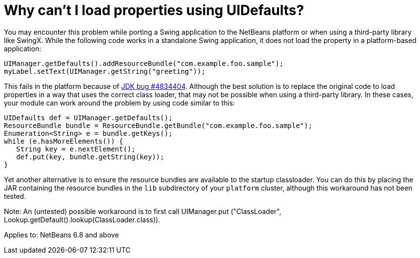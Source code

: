 // 
//     Licensed to the Apache Software Foundation (ASF) under one
//     or more contributor license agreements.  See the NOTICE file
//     distributed with this work for additional information
//     regarding copyright ownership.  The ASF licenses this file
//     to you under the Apache License, Version 2.0 (the
//     "License"); you may not use this file except in compliance
//     with the License.  You may obtain a copy of the License at
// 
//       http://www.apache.org/licenses/LICENSE-2.0
// 
//     Unless required by applicable law or agreed to in writing,
//     software distributed under the License is distributed on an
//     "AS IS" BASIS, WITHOUT WARRANTIES OR CONDITIONS OF ANY
//     KIND, either express or implied.  See the License for the
//     specific language governing permissions and limitations
//     under the License.
//

= Why can't I load properties using UIDefaults?
:page-layout: wikidev
:page-tags: wiki, devfaq, needsreview
:jbake-status: published
:keywords: Apache NetBeans wiki DevFaqUiDefaultsPropsNotFound
:description: Apache NetBeans wiki DevFaqUiDefaultsPropsNotFound
:toc: left
:toc-title:
:page-syntax: true
:page-wikidevsection: _development_issues_module_basics_and_classpath_issues_and_information_about_rcpplatform_application_configuration
:page-position: 5
:page-aliases: ROOT:wiki/DevFaqUiDefaultsPropsNotFound.adoc

You may encounter this problem while porting a Swing application to the NetBeans platform or when using a third-party library like SwingX.  While the following code works in a standalone Swing application, it does not load the property in a platform-based application:

[source,java]
----

UIManager.getDefaults().addResourceBundle("com.example.foo.sample");
myLabel.setText(UIManager.getString("greeting"));
----

This fails in the platform because of link:http://bugs.sun.com/view_bug.do?bug_id=4834404[JDK bug #4834404].
Although the best solution is to replace the original code to load properties in a way that uses the correct class loader,
that may not be possible when using a third-party library.
In these cases, your module can work around the problem by using code similar to this:

[source,java]
----

UIDefaults def = UIManager.getDefaults();
ResourceBundle bundle = ResourceBundle.getBundle("com.example.foo.sample");
Enumeration<String> e = bundle.getKeys();
while (e.hasMoreElements()) {
   String key = e.nextElement();
   def.put(key, bundle.getString(key));
}
----

Yet another alternative is to ensure the resource bundles are available to the startup classloader.
You can do this by placing the JAR containing the resource bundles
in the `lib` subdirectory of your `platform` cluster,
although this workaround has not been tested.

Note: An (untested) possible workaround is to first call UIManager.put ("ClassLoader", Lookup.getDefault().lookup(ClassLoader.class)).


Applies to: NetBeans 6.8 and above
